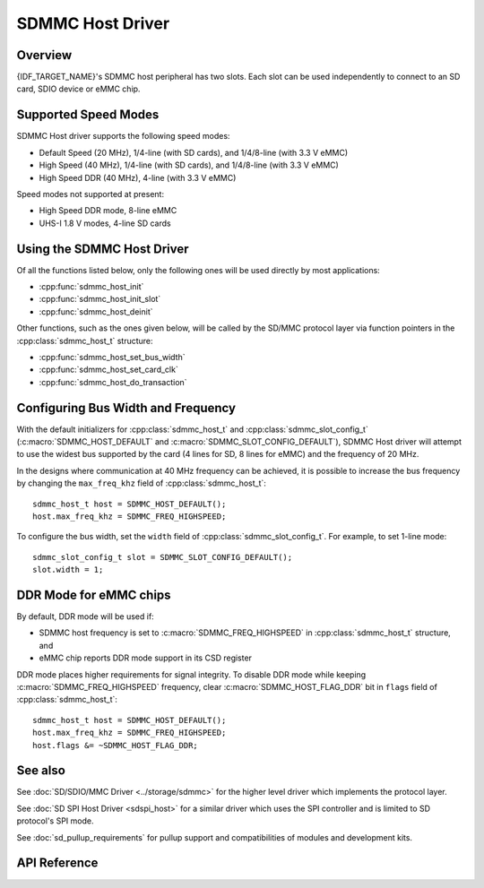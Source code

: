SDMMC Host Driver
=================

.. only:: esp32c3

    .. warning::

        This document is not updated for ESP32-C3 yet.

Overview
--------

{IDF_TARGET_NAME}'s SDMMC host peripheral has two slots. Each slot can be used independently to connect to an SD card, SDIO device or eMMC chip.

.. only:: esp32

    - Slot 0 (:c:macro:`SDMMC_HOST_SLOT_0`) is an 8-bit slot. It uses ``HS1_*`` signals in the PIN MUX.
    - Slot 1 (:c:macro:`SDMMC_HOST_SLOT_1`) is a 4-bit slot. It uses ``HS2_*`` signals in the PIN MUX.

    The slots are connected to {IDF_TARGET_NAME} GPIOs using IO MUX. Pin mappings of these slots are given in the table below.

    +--------+-------------+-------------+
    | Signal | Slot 0      | Slot 1      |
    +========+=============+=============+
    | CMD    | GPIO11      | GPIO15      |
    +--------+-------------+-------------+
    | CLK    | GPIO6       | GPIO14      |
    +--------+-------------+-------------+
    | D0     | GPIO7       | GPIO2       |
    +--------+-------------+-------------+
    | D1     | GPIO8       | GPIO4       |
    +--------+-------------+-------------+
    | D2     | GPIO9       | GPIO12      |
    +--------+-------------+-------------+
    | D3     | GPIO10      | GPIO13      |
    +--------+-------------+-------------+
    | D4     | GPIO16      |             |
    +--------+-------------+-------------+
    | D5     | GPIO17      |             |
    +--------+-------------+-------------+
    | D6     | GPIO5       |             |
    +--------+-------------+-------------+
    | D7     | GPIO18      |             |
    +--------+-------------+-------------+
    | CD     | any input via GPIO matrix |
    +--------+---------------------------+
    | WP     | any input via GPIO matrix |
    +--------+---------------------------+

    The Card Detect and Write Protect signals can be routed to arbitrary pins using the GPIO matrix. To reserve the pins, set the ``cd`` and ``wp`` members of the :cpp:class:`sdmmc_slot_config_t` structure before calling :cpp:func:`sdmmc_host_init_slot`. Please note that it is not advised to specify a Card Detect pin when working with SDIO cards, because the card detect signal in ESP32 can also trigger SDIO slave interrupt.

    .. warning::

        Pins used by Slot 0 (``HS1_*``) are also used to connect the SPI flash chip in ESP32-WROOM and ESP32-WROVER modules. These pins cannot be shared between an SD card and SPI flash. If you need to use Slot 0, connect SPI flash to different pins and set eFuses accordingly.


.. only:: SOC_SDMMC_USE_GPIO_MATRIX

    Both slots (:c:macro:`SDMMC_HOST_SLOT_0`, :c:macro:`SDMMC_HOST_SLOT_1`) support 1-, 4- and 8-line SD interface. The slots are connected to {IDF_TARGET_NAME} GPIOs using GPIO matrix. This means that any GPIO may be used for each of the SD card signals.


Supported Speed Modes
---------------------

SDMMC Host driver supports the following speed modes:

- Default Speed (20 MHz), 1/4-line (with SD cards), and 1/4/8-line (with 3.3 V eMMC)
- High Speed (40 MHz), 1/4-line (with SD cards), and 1/4/8-line (with 3.3 V eMMC)
- High Speed DDR (40 MHz), 4-line (with 3.3 V eMMC)

Speed modes not supported at present:

- High Speed DDR mode, 8-line eMMC
- UHS-I 1.8 V modes, 4-line SD cards


Using the SDMMC Host Driver
---------------------------

Of all the functions listed below, only the following ones will be used directly by most applications:

- :cpp:func:`sdmmc_host_init`
- :cpp:func:`sdmmc_host_init_slot`
- :cpp:func:`sdmmc_host_deinit`

Other functions, such as the ones given below, will be called by the SD/MMC protocol layer via function pointers in the :cpp:class:`sdmmc_host_t` structure:

- :cpp:func:`sdmmc_host_set_bus_width`
- :cpp:func:`sdmmc_host_set_card_clk`
- :cpp:func:`sdmmc_host_do_transaction`


Configuring Bus Width and Frequency
-----------------------------------

With the default initializers for :cpp:class:`sdmmc_host_t` and :cpp:class:`sdmmc_slot_config_t` (:c:macro:`SDMMC_HOST_DEFAULT` and :c:macro:`SDMMC_SLOT_CONFIG_DEFAULT`), SDMMC Host driver will attempt to use the widest bus supported by the card (4 lines for SD, 8 lines for eMMC) and the frequency of 20 MHz.

In the designs where communication at 40 MHz frequency can be achieved, it is possible to increase the bus frequency by changing the ``max_freq_khz`` field of :cpp:class:`sdmmc_host_t`::

    sdmmc_host_t host = SDMMC_HOST_DEFAULT();
    host.max_freq_khz = SDMMC_FREQ_HIGHSPEED;

To configure the bus width, set the ``width`` field of :cpp:class:`sdmmc_slot_config_t`. For example, to set 1-line mode::

    sdmmc_slot_config_t slot = SDMMC_SLOT_CONFIG_DEFAULT();
    slot.width = 1;

.. only:: SOC_SDMMC_USE_GPIO_MATRIX

    Configuring GPIOs
    -----------------

    {IDF_TARGET_NAME} SDMMC Host can be configured to use arbitrary GPIOs for each of the signals. Configuration is performed by setting members of :cpp:class:`sdmmc_slot_config_t` structure. For example, to use GPIOs 1-6 for CLK, CMD, D0 - D3 signals, respectively::

        sdmmc_slot_config_t slot = SDMMC_SLOT_CONFIG_DEFAULT();
        slot.clk = GPIO_NUM_1;
        slot.cmd = GPIO_NUM_2;
        slot.d0 = GPIO_NUM_3;
        slot.d1 = GPIO_NUM_4;
        slot.d2 = GPIO_NUM_5;
        slot.d3 = GPIO_NUM_6;

    It is also possible to configure Card Detect and Write Protect pins. Similar to other signals, set ``cd`` and ``wp`` members of the same structure::

        slot.cd = GPIO_NUM_7;
        slot.wp = GPIO_NUM_8;

    ``SDMMC_SLOT_CONFIG_DEFAULT`` sets both to ``GPIO_NUM_NC``, meaning that by default the signals are not used.

    Once :cpp:class:`sdmmc_slot_config_t` structure is initialized this way, you can use it when calling :cpp:func:`sdmmc_host_init_slot` or one of the higher level functions, such as :cpp:func:`esp_vfs_fat_sdmmc_mount`.

DDR Mode for eMMC chips
-----------------------

By default, DDR mode will be used if:

- SDMMC host frequency is set to :c:macro:`SDMMC_FREQ_HIGHSPEED` in :cpp:class:`sdmmc_host_t` structure, and
- eMMC chip reports DDR mode support in its CSD register

DDR mode places higher requirements for signal integrity. To disable DDR mode while keeping :c:macro:`SDMMC_FREQ_HIGHSPEED` frequency, clear :c:macro:`SDMMC_HOST_FLAG_DDR` bit in ``flags`` field of :cpp:class:`sdmmc_host_t`::

    sdmmc_host_t host = SDMMC_HOST_DEFAULT();
    host.max_freq_khz = SDMMC_FREQ_HIGHSPEED;
    host.flags &= ~SDMMC_HOST_FLAG_DDR;


See also
--------

See :doc:`SD/SDIO/MMC Driver <../storage/sdmmc>` for the higher level driver which implements the protocol layer.

See :doc:`SD SPI Host Driver <sdspi_host>` for a similar driver which uses the SPI controller and is limited to SD protocol's SPI mode.

See :doc:`sd_pullup_requirements` for pullup support and compatibilities of modules and development kits.


API Reference
-------------

.. include-build-file:: inc/sdmmc_host.inc
